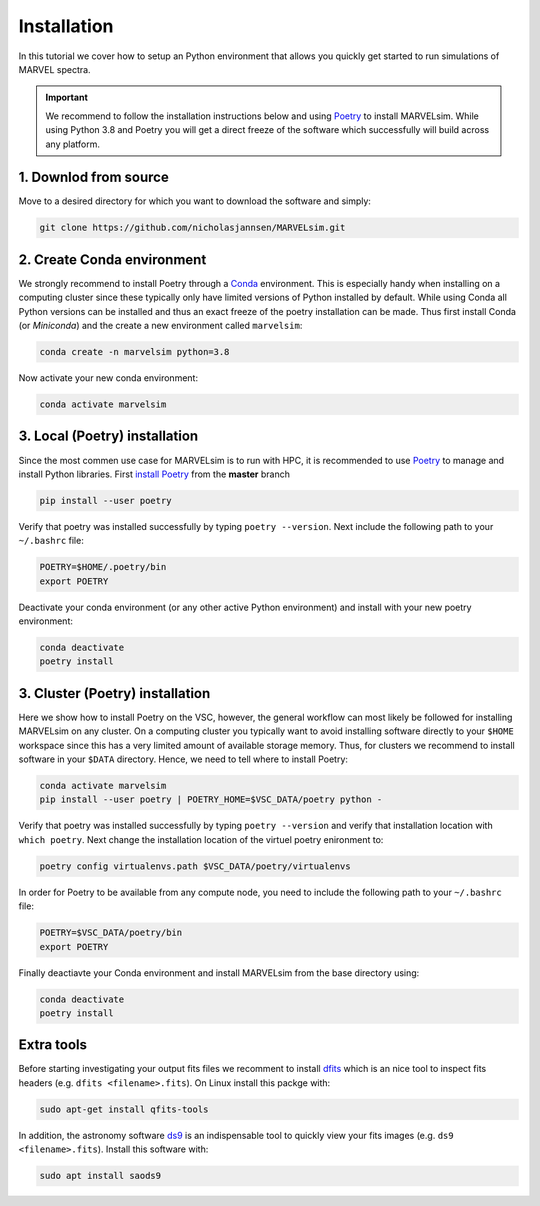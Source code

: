 Installation
============

In this tutorial we cover how to setup an Python environment that allows you quickly get started to run simulations of MARVEL spectra.

.. important::

   We recommend to follow the installation instructions below and using `Poetry <https://python-poetry.org/>`_ to install MARVELsim. While using Python 3.8 and Poetry you will get a direct freeze of the software which successfully will build across any platform.

   
1. Downlod from source
----------------------

Move to a desired directory for which you want to download the software and simply:

.. code-block:: shell

   git clone https://github.com/nicholasjannsen/MARVELsim.git


2. Create Conda environment
---------------------------
   
We strongly recommend to install Poetry through a `Conda <https://docs.conda.io/en/latest/>`_ environment. This is especially handy when installing on a computing cluster since these typically only have limited versions of Python installed by default. While using Conda all Python versions can be installed and thus an exact freeze of the poetry installation can be made. Thus first install Conda (or *Miniconda*) and the create a new environment called ``marvelsim``: 

.. code-block:: shell
		
   conda create -n marvelsim python=3.8

Now activate your new conda environment:

.. code-block:: shell

   conda activate marvelsim

   
3. Local (Poetry) installation
------------------------------

Since the most commen use case for MARVELsim is to run with HPC, it is recommended to use `Poetry <https://python-poetry.org/>`_ to manage and install Python libraries. First `install Poetry <https://python-poetry.org/docs/master/>`_ from the **master** branch 

.. code-block:: shell

   pip install --user poetry
   
Verify that poetry was installed successfully by typing ``poetry --version``. Next include the following path to your ``~/.bashrc`` file:

.. code-block:: shell

   POETRY=$HOME/.poetry/bin
   export POETRY

Deactivate your conda environment (or any other active Python environment) and install with your new poetry environment:

.. code-block:: shell

   conda deactivate
   poetry install

   
3. Cluster (Poetry) installation
--------------------------------

Here we show how to install Poetry on the VSC, however, the general workflow can most likely be followed for installing MARVELsim on any cluster. On a computing cluster you typically want to avoid installing software directly to your ``$HOME`` workspace since this has a very limited amount of available storage memory. Thus, for clusters we recommend to install software in your ``$DATA`` directory. Hence, we need to tell where to install Poetry:

.. code-block:: shell

   conda activate marvelsim
   pip install --user poetry | POETRY_HOME=$VSC_DATA/poetry python -
   
Verify that poetry was installed successfully by typing ``poetry --version`` and verify that installation location with ``which poetry``. Next change the installation location of the virtuel poetry enironment to:
   
.. code-block:: shell

   poetry config virtualenvs.path $VSC_DATA/poetry/virtualenvs

In order for Poetry to be available from any compute node, you need to include the following path to your ``~/.bashrc`` file:
   
.. code-block:: shell

   POETRY=$VSC_DATA/poetry/bin
   export POETRY

Finally deactiavte your Conda environment and install MARVELsim from the base directory using:

.. code-block:: shell

   conda deactivate
   poetry install



.. raw:: html

   <hr>

   
   
Extra tools
-----------

Before starting investigating your output fits files we recomment to install `dfits <https://www.eso.org/sci/software/eclipse/eug/eug/node8.html>`_ which is an nice tool to inspect fits headers (e.g. ``dfits <filename>.fits``). On Linux install this packge with:

.. code-block:: shell

   sudo apt-get install qfits-tools

In addition, the astronomy software `ds9 <https://sites.google.com/cfa.harvard.edu/saoimageds9>`_ is an indispensable tool to quickly view your fits images (e.g. ``ds9 <filename>.fits``). Install this software with:

.. code-block:: shell

   sudo apt install saods9

